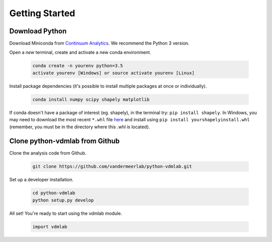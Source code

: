 Getting Started
===============

Download Python
---------------
Download Miniconda from
`Continuum Analytics <http://conda.pydata.org/miniconda.html>`_.
We recommend the Python 3 version.

Open a *new* terminal, create and activate a new conda environment.

  .. code-block:: bash

    conda create -n yourenv python=3.5
    activate yourenv [Windows] or source activate yourenv [Linux]

Install package dependencies (it's possible to
install multiple packages at once or individually).

  .. code-block:: bash

    conda install numpy scipy shapely matplotlib

If conda doesn't have a package of interest (eg. shapely),
in the terminal try: ``pip install shapely``.
In Windows, you may need to download the most recent ``*.whl`` file
`here <http://www.lfd.uci.edu/~gohlke/pythonlibs/#shapely>`_
and install using ``pip install yourshapelyinstall.whl``
(remember, you must be in the directory where this .whl is located).

Clone python-vdmlab from Github
-------------------------------

Clone the analysis code from Github.

  .. code-block:: bash

    git clone https://github.com/vandermeerlab/python-vdmlab.git

Set up a developer installation.

  .. code-block:: bash

    cd python-vdmlab
    python setup.py develop

All set! You're ready to start using the vdmlab module.

  .. code-block:: python

    import vdmlab
